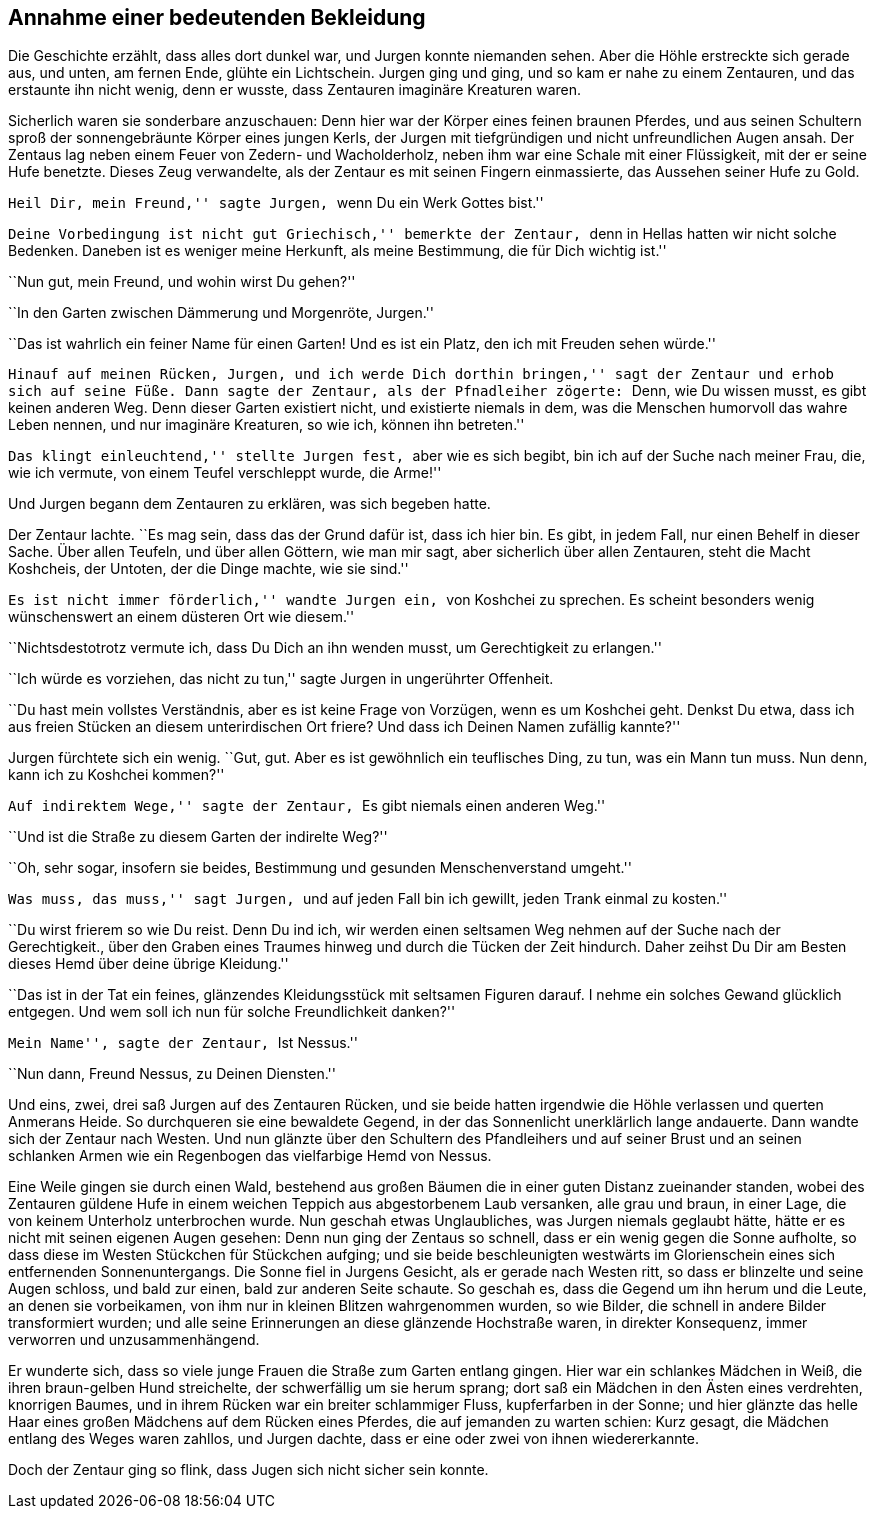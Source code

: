 Annahme einer bedeutenden Bekleidung
------------------------------------

Die Geschichte erzählt, dass alles dort dunkel war, und Jurgen konnte niemanden
sehen. Aber die Höhle erstreckte sich gerade aus, und unten, am fernen Ende,
glühte ein Lichtschein. Jurgen ging und ging, und so kam er nahe zu einem
Zentauren, und das erstaunte ihn nicht wenig, denn er wusste, dass Zentauren
imaginäre Kreaturen waren.

Sicherlich waren sie sonderbare anzuschauen: Denn hier war der Körper eines
feinen braunen Pferdes, und aus seinen Schultern sproß der sonnengebräunte
Körper eines jungen Kerls, der Jurgen mit tiefgründigen und nicht
unfreundlichen Augen ansah. Der Zentaus lag neben einem Feuer von Zedern- und
Wacholderholz, neben ihm war eine Schale mit einer Flüssigkeit, mit der er
seine Hufe benetzte. Dieses Zeug verwandelte, als der Zentaur es mit seinen
Fingern einmassierte, das Aussehen seiner Hufe zu Gold.

``Heil Dir, mein Freund,'' sagte Jurgen, ``wenn Du ein Werk Gottes bist.''

``Deine Vorbedingung ist nicht gut Griechisch,'' bemerkte der Zentaur, ``denn
in Hellas hatten wir nicht solche Bedenken. Daneben ist es weniger meine
Herkunft, als meine Bestimmung, die für Dich wichtig ist.''

``Nun gut, mein Freund, und wohin wirst Du gehen?''

``In den Garten zwischen Dämmerung und Morgenröte, Jurgen.''

``Das ist wahrlich ein feiner Name für einen Garten! Und es ist ein Platz, den
ich mit Freuden sehen würde.''

``Hinauf auf meinen Rücken, Jurgen, und ich werde Dich dorthin bringen,'' sagt
der Zentaur und erhob sich auf seine Füße. Dann sagte der Zentaur, als der
Pfnadleiher zögerte: ``Denn, wie Du wissen musst, es gibt keinen anderen Weg.
Denn dieser Garten existiert nicht, und existierte niemals in dem, was die
Menschen humorvoll das wahre Leben nennen, und nur imaginäre Kreaturen, so wie
ich, können ihn betreten.''

``Das klingt einleuchtend,'' stellte Jurgen fest, ``aber wie es sich begibt,
bin ich auf der Suche nach meiner Frau, die, wie ich vermute, von einem Teufel
verschleppt wurde, die Arme!''

Und Jurgen begann dem Zentauren zu erklären, was sich begeben hatte.

Der Zentaur lachte. ``Es mag sein, dass das der Grund dafür ist, dass ich hier
bin. Es gibt, in jedem Fall, nur einen Behelf in dieser Sache. Über allen
Teufeln, und über allen Göttern, wie man mir sagt, aber sicherlich über allen
Zentauren, steht die Macht Koshcheis, der Untoten, der die Dinge machte, wie
sie sind.''

``Es ist nicht immer förderlich,'' wandte Jurgen ein, ``von Koshchei zu
sprechen. Es scheint besonders wenig wünschenswert an einem düsteren Ort wie
diesem.''

``Nichtsdestotrotz vermute ich, dass Du Dich an ihn wenden musst, um
Gerechtigkeit zu erlangen.''

``Ich würde es vorziehen, das nicht zu tun,'' sagte Jurgen in ungerührter
Offenheit.

``Du hast mein vollstes Verständnis, aber es ist keine Frage von Vorzügen,
wenn es um Koshchei geht. Denkst Du etwa, dass ich aus freien Stücken an diesem
unterirdischen Ort friere? Und dass ich Deinen Namen zufällig kannte?''

Jurgen fürchtete sich ein wenig. ``Gut, gut. Aber es ist gewöhnlich ein
teuflisches Ding, zu tun, was ein Mann tun muss. Nun denn, kann ich zu
Koshchei kommen?''

``Auf indirektem Wege,'' sagte der Zentaur, ``Es gibt niemals einen anderen
Weg.''

``Und ist die Straße zu diesem Garten der indirelte Weg?''

``Oh, sehr sogar, insofern sie beides, Bestimmung und gesunden
Menschenverstand umgeht.''

``Was muss, das muss,'' sagt Jurgen, ``und auf jeden Fall bin ich gewillt,
jeden Trank einmal zu kosten.''

``Du wirst frierem so wie Du reist. Denn Du ind ich, wir werden einen seltsamen
Weg nehmen auf der Suche nach der Gerechtigkeit., über den Graben eines Traumes
hinweg und durch die Tücken der Zeit hindurch. Daher zeihst Du Dir am Besten
dieses Hemd über deine übrige Kleidung.''

``Das ist in der Tat ein feines, glänzendes Kleidungsstück mit seltsamen
Figuren darauf. I nehme ein solches Gewand glücklich entgegen. Und wem soll ich
nun für solche Freundlichkeit danken?''

``Mein Name'', sagte der Zentaur, ``Ist Nessus.''

``Nun dann, Freund Nessus, zu Deinen Diensten.''

Und eins, zwei, drei saß Jurgen auf des Zentauren Rücken, und sie beide hatten
irgendwie die Höhle verlassen und querten Anmerans Heide. So durchqueren sie
eine bewaldete Gegend, in der das Sonnenlicht unerklärlich lange andauerte.
Dann wandte sich der Zentaur nach Westen. Und nun glänzte über den Schultern
des Pfandleihers und auf seiner Brust und an seinen schlanken Armen wie ein
Regenbogen das vielfarbige Hemd von Nessus.

Eine Weile gingen sie durch einen Wald, bestehend aus großen Bäumen die in
einer guten Distanz zueinander standen, wobei des Zentauren güldene Hufe in
einem weichen Teppich aus abgestorbenem Laub versanken, alle grau und braun, in
einer Lage, die von keinem Unterholz unterbrochen wurde. Nun geschah etwas
Unglaubliches, was Jurgen niemals geglaubt hätte, hätte er es nicht mit seinen
eigenen Augen gesehen: Denn nun ging der Zentaus so schnell, dass er ein wenig
gegen die Sonne aufholte, so dass diese im Westen Stückchen für Stückchen
aufging; und sie beide beschleunigten westwärts im Glorienschein eines sich
entfernenden Sonnenuntergangs. Die Sonne fiel in Jurgens Gesicht, als er gerade
nach Westen ritt, so dass er blinzelte und seine Augen schloss, und bald zur
einen, bald zur anderen Seite schaute. So geschah es, dass die Gegend um ihn
herum und die Leute, an denen sie vorbeikamen, von ihm nur in kleinen Blitzen
wahrgenommen wurden, so wie Bilder, die schnell in andere Bilder transformiert
wurden; und alle seine Erinnerungen an diese glänzende Hochstraße waren, in
direkter Konsequenz, immer verworren und unzusammenhängend.

Er wunderte sich, dass so viele junge Frauen die Straße zum Garten entlang
gingen. Hier war ein schlankes Mädchen in Weiß, die ihren braun-gelben Hund
streichelte, der schwerfällig um sie herum sprang; dort saß ein Mädchen in den
Ästen eines verdrehten, knorrigen Baumes, und in ihrem Rücken war ein breiter
schlammiger Fluss, kupferfarben in der Sonne; und hier glänzte das helle Haar
eines großen Mädchens auf dem Rücken eines Pferdes, die auf jemanden zu warten
schien: Kurz gesagt, die Mädchen entlang des Weges waren zahllos, und Jurgen
dachte, dass er eine oder zwei von ihnen wiedererkannte.

Doch der Zentaur ging so flink, dass Jugen sich nicht sicher sein konnte.
